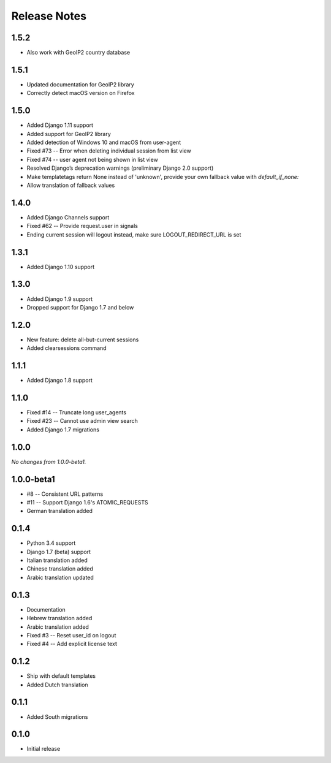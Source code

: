 Release Notes
=============

1.5.2
-----
* Also work with GeoIP2 country database

1.5.1
-----
* Updated documentation for GeoIP2 library
* Correctly detect macOS version on Firefox

1.5.0
-----
* Added Django 1.11 support
* Added support for GeoIP2 library
* Added detection of Windows 10 and macOS from user-agent
* Fixed #73 -- Error when deleting individual session from list view
* Fixed #74 -- user agent not being shown in list view
* Resolved Django’s deprecation warnings (preliminary Django 2.0 support)
* Make templatetags return None instead of 'unknown', provide your own fallback 
  value with `default_if_none:`
* Allow translation of fallback values

1.4.0
-----
* Added Django Channels support
* Fixed #62 -- Provide request.user in signals
* Ending current session will logout instead, make sure LOGOUT_REDIRECT_URL is set

1.3.1
-----
* Added Django 1.10 support

1.3.0
-----
* Added Django 1.9 support
* Dropped support for Django 1.7 and below

1.2.0
-----
* New feature: delete all-but-current sessions
* Added clearsessions command

1.1.1
-----
* Added Django 1.8 support

1.1.0
-----
* Fixed #14 -- Truncate long user_agents
* Fixed #23 -- Cannot use admin view search
* Added Django 1.7 migrations

1.0.0
-----
*No changes from 1.0.0-beta1.*

1.0.0-beta1
-----------
* #8 -- Consistent URL patterns
* #11 -- Support Django 1.6's ATOMIC_REQUESTS
* German translation added

0.1.4
-----
* Python 3.4 support
* Django 1.7 (beta) support
* Italian translation added
* Chinese translation added
* Arabic translation updated

0.1.3
-----
* Documentation
* Hebrew translation added
* Arabic translation added
* Fixed #3 -- Reset user_id on logout
* Fixed #4 -- Add explicit license text

0.1.2
-----
* Ship with default templates
* Added Dutch translation

0.1.1
-----
* Added South migrations

0.1.0
-----
* Initial release

